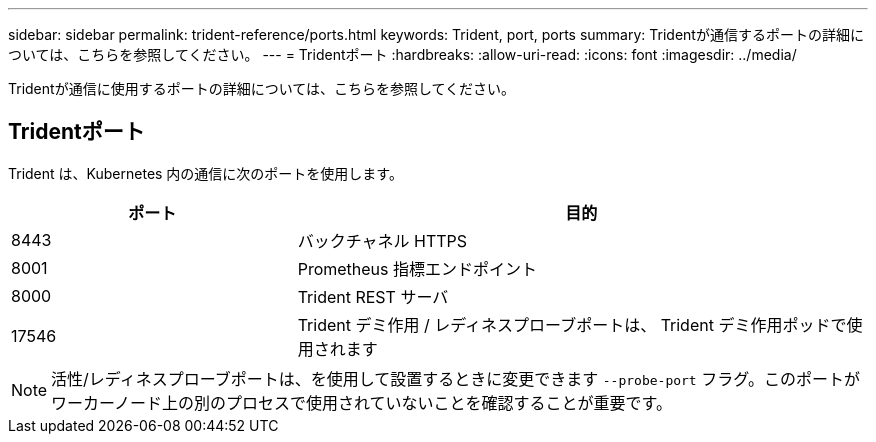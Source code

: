 ---
sidebar: sidebar 
permalink: trident-reference/ports.html 
keywords: Trident, port, ports 
summary: Tridentが通信するポートの詳細については、こちらを参照してください。 
---
= Tridentポート
:hardbreaks:
:allow-uri-read: 
:icons: font
:imagesdir: ../media/


[role="lead"]
Tridentが通信に使用するポートの詳細については、こちらを参照してください。



== Tridentポート

Trident は、Kubernetes 内の通信に次のポートを使用します。

[cols="2,4"]
|===
| ポート | 目的 


| 8443 | バックチャネル HTTPS 


| 8001 | Prometheus 指標エンドポイント 


| 8000 | Trident REST サーバ 


| 17546 | Trident デミ作用 / レディネスプローブポートは、 Trident デミ作用ポッドで使用されます 
|===

NOTE: 活性/レディネスプローブポートは、を使用して設置するときに変更できます `--probe-port` フラグ。このポートがワーカーノード上の別のプロセスで使用されていないことを確認することが重要です。
